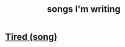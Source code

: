 :PROPERTIES:
:ID:       67417da7-7dd4-4955-879b-a7699202758d
:END:
#+title: songs I'm writing
* [[https://github.com/JeffreyBenjaminBrown/secret_org_with_github-navigable_links/blob/master/tired_song.org][Tired (song)]]
